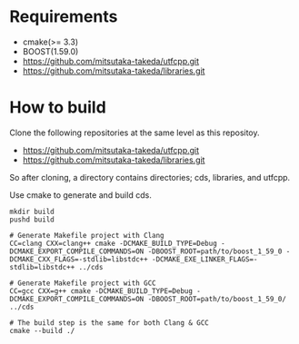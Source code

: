 * Requirements

  - cmake(>= 3.3)
  - BOOST(1.59.0)
  - https://github.com/mitsutaka-takeda/utfcpp.git
  - https://github.com/mitsutaka-takeda/libraries.git

* How to build

  Clone the following repositories at the same level as this repositoy.

  - https://github.com/mitsutaka-takeda/utfcpp.git
  - https://github.com/mitsutaka-takeda/libraries.git

  So after cloning, a directory contains directories; cds, libraries, and utfcpp.

  Use cmake to generate and build cds.

  #+BEGIN_SRC shell
  mkdir build
  pushd build

  # Generate Makefile project with Clang
  CC=clang CXX=clang++ cmake -DCMAKE_BUILD_TYPE=Debug -DCMAKE_EXPORT_COMPILE_COMMANDS=ON -DBOOST_ROOT=path/to/boost_1_59_0 -DCMAKE_CXX_FLAGS=-stdlib=libstdc++ -DCMAKE_EXE_LINKER_FLAGS=-stdlib=libstdc++ ../cds

  # Generate Makefile project with GCC
  CC=gcc CXX=g++ cmake -DCMAKE_BUILD_TYPE=Debug -DCMAKE_EXPORT_COMPILE_COMMANDS=ON -DBOOST_ROOT=path/to/boost_1_59_0/ ../cds

  # The build step is the same for both Clang & GCC
  cmake --build ./
  #+END_SRC
